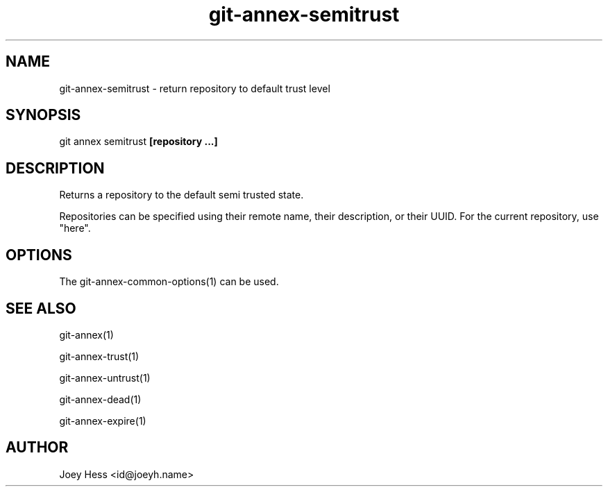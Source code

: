 .TH git-annex-semitrust 1
.SH NAME
git-annex-semitrust \- return repository to default trust level
.PP
.SH SYNOPSIS
git annex semitrust \fB[repository ...]\fP
.PP
.SH DESCRIPTION
Returns a repository to the default semi trusted state.
.PP
Repositories can be specified using their remote name, their
description, or their UUID. For the current repository, use "here".
.PP
.SH OPTIONS
.IP "The git-annex\-common\-options(1) can be used."
.IP
.SH SEE ALSO
git-annex(1)
.PP
git-annex\-trust(1)
.PP
git-annex\-untrust(1)
.PP
git-annex\-dead(1)
.PP
git-annex\-expire(1)
.PP
.SH AUTHOR
Joey Hess <id@joeyh.name>
.PP
.PP

